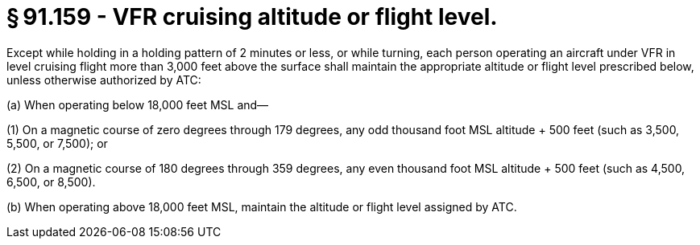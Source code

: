 # § 91.159 - VFR cruising altitude or flight level.

Except while holding in a holding pattern of 2 minutes or less, or while turning, each person operating an aircraft under VFR in level cruising flight more than 3,000 feet above the surface shall maintain the appropriate altitude or flight level prescribed below, unless otherwise authorized by ATC:

(a) When operating below 18,000 feet MSL and—

(1) On a magnetic course of zero degrees through 179 degrees, any odd thousand foot MSL altitude + 500 feet (such as 3,500, 5,500, or 7,500); or

(2) On a magnetic course of 180 degrees through 359 degrees, any even thousand foot MSL altitude + 500 feet (such as 4,500, 6,500, or 8,500).

(b) When operating above 18,000 feet MSL, maintain the altitude or flight level assigned by ATC.

